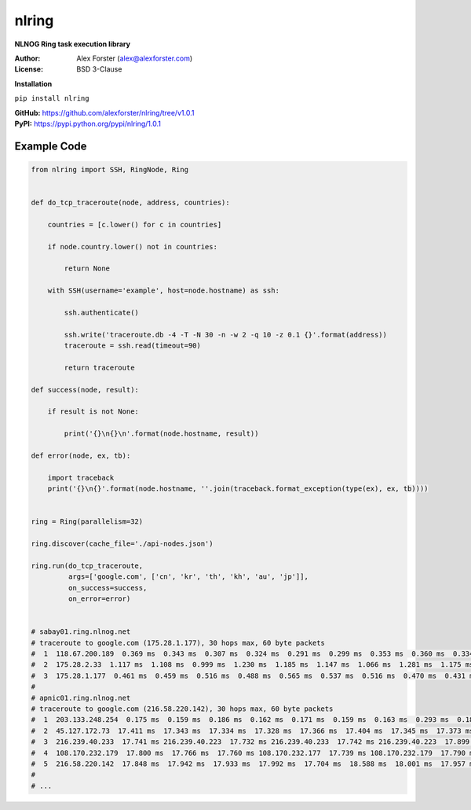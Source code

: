 nlring
=====

**NLNOG Ring task execution library**

:Author:
    Alex Forster (alex@alexforster.com)
:License:
    BSD 3-Clause

**Installation**

``pip install nlring``

| **GitHub:** https://github.com/alexforster/nlring/tree/v1.0.1
| **PyPI:** https://pypi.python.org/pypi/nlring/1.0.1


Example Code
------------

.. code-block:: python
    
    from nlring import SSH, RingNode, Ring
    
    
    def do_tcp_traceroute(node, address, countries):
    
        countries = [c.lower() for c in countries]
    
        if node.country.lower() not in countries:
    
            return None
    
        with SSH(username='example', host=node.hostname) as ssh:
    
            ssh.authenticate()
    
            ssh.write('traceroute.db -4 -T -N 30 -n -w 2 -q 10 -z 0.1 {}'.format(address))
            traceroute = ssh.read(timeout=90)
    
            return traceroute
    
    def success(node, result):
    
        if result is not None:
    
            print('{}\n{}\n'.format(node.hostname, result))
    
    def error(node, ex, tb):
    
        import traceback
        print('{}\n{}'.format(node.hostname, ''.join(traceback.format_exception(type(ex), ex, tb))))
    
    
    ring = Ring(parallelism=32)
    
    ring.discover(cache_file='./api-nodes.json')
    
    ring.run(do_tcp_traceroute,
             args=['google.com', ['cn', 'kr', 'th', 'kh', 'au', 'jp']],
             on_success=success,
             on_error=error)
    
    
    # sabay01.ring.nlnog.net
    # traceroute to google.com (175.28.1.177), 30 hops max, 60 byte packets
    #  1  118.67.200.189  0.369 ms  0.343 ms  0.307 ms  0.324 ms  0.291 ms  0.299 ms  0.353 ms  0.360 ms  0.334 ms  0.379 ms
    #  2  175.28.2.33  1.117 ms  1.108 ms  0.999 ms  1.230 ms  1.185 ms  1.147 ms  1.066 ms  1.281 ms  1.175 ms  1.185 ms
    #  3  175.28.1.177  0.461 ms  0.459 ms  0.516 ms  0.488 ms  0.565 ms  0.537 ms  0.516 ms  0.470 ms  0.431 ms  0.499 ms
    #
    # apnic01.ring.nlnog.net
    # traceroute to google.com (216.58.220.142), 30 hops max, 60 byte packets
    #  1  203.133.248.254  0.175 ms  0.159 ms  0.186 ms  0.162 ms  0.171 ms  0.159 ms  0.163 ms  0.293 ms  0.185 ms  0.158 ms
    #  2  45.127.172.73  17.411 ms  17.343 ms  17.334 ms  17.328 ms  17.366 ms  17.404 ms  17.345 ms  17.373 ms  17.330 ms  17.383 ms
    #  3  216.239.40.233  17.741 ms 216.239.40.223  17.732 ms 216.239.40.233  17.742 ms 216.239.40.223  17.899 ms  17.776 ms 216.239.40.233  17.689 ms 216.239.40.223  17.726 ms 216.239.40.233  17.725 ms  17.742 ms 216.239.40.223  17.713 ms
    #  4  108.170.232.179  17.800 ms  17.766 ms  17.760 ms 108.170.232.177  17.739 ms 108.170.232.179  17.790 ms 108.170.232.177  17.782 ms  17.747 ms  17.770 ms 108.170.232.179  17.746 ms  17.767 ms
    #  5  216.58.220.142  17.848 ms  17.942 ms  17.933 ms  17.992 ms  17.704 ms  18.588 ms  18.001 ms  17.957 ms  17.855 ms  18.179 ms
    #
    # ...
